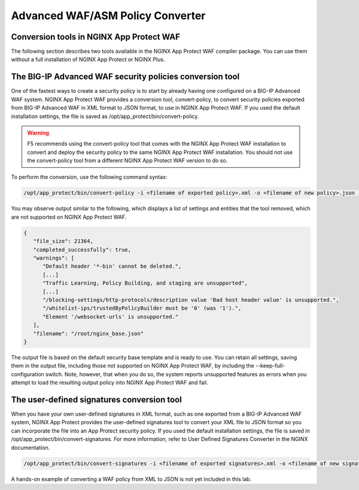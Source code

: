 Advanced WAF/ASM Policy Converter
=================================

Conversion tools in NGINX App Protect WAF
-----------------------------------------

The following section describes two tools available in the NGINX App Protect WAF compiler package. You can use them without a full installation of NGINX App Protect or NGINX Plus.

The BIG-IP Advanced WAF security policies conversion tool
---------------------------------------------------------

One of the fastest ways to create a security policy is to start by already having one configured on a BIG-IP Advanced WAF system. NGINX App Protect WAF provides a conversion tool, convert-policy, to convert security policies exported from BIG-IP Advanced WAF in XML format to JSON format, to use in NGINX App Protect WAF. If you used the default installation settings, the file is saved as /opt/app_protect/bin/convert-policy. 

.. warning:: F5 recommends using the convert-policy tool that comes with the NGINX App Protect WAF installation to convert and deploy the security policy to the same NGINX App Protect WAF installation. You should not use the convert-policy tool from a different NGINX App Protect WAF version to do so.

To perform the conversion, use the following command syntax:

.. code-block:: bash

  /opt/app_protect/bin/convert-policy -i <filename of exported policy>.xml -o <filename of new policy>.json | jq

You may observe output similar to the following, which displays a list of settings and entities that the tool removed, which are not supported on NGINX App Protect WAF.

.. code-block:: text   

   {
      "file_size": 21364,
      "completed_successfully": true,
      "warnings": [
         "Default header '*-bin' cannot be deleted.",
         [...]
         "Traffic Learning, Policy Building, and staging are unsupported",
         [...]
         "/blocking-settings/http-protocols/description value 'Bad host header value' is unsupported.",
         "/whitelist-ips/trustedByPolicyBuilder must be '0' (was '1').",
         "Element '/websocket-urls' is unsupported."
      ],
      "filename": "/root/nginx_base.json"
   }

The output file is based on the default security base template and is ready to use. You can retain all settings, saving them in the output file, including those not supported on NGINX App Protect WAF, by including the --keep-full-configuration switch. Note, however, that when you do so, the system reports unsupported features as errors when you attempt to load the resulting output policy into NGINX App Protect WAF and fail.

The user-defined signatures conversion tool
-------------------------------------------

When you have your own user-defined signatures in XML format, such as one exported from a BIG-IP Advanced WAF system, NGINX App Protect provides the user-defined signatures tool to convert your XML file to JSON format so you can incorporate the file into an App Protect security policy. If you used the default installation settings, the file is saved in /opt/app_protect/bin/convert-signatures. For more information, refer to User Defined Signatures Converter in the NGINX documentation.

.. code-block:: bash

  /opt/app_protect/bin/convert-signatures -i <filename of exported signatures>.xml -o <filename of new signature>.json | jq

A hands-on example of converting a WAF policy from XML to JSON is not yet included in this lab. 